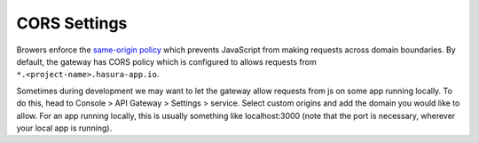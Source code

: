 CORS Settings
====================

Browers enforce the `same-origin policy <https://en.wikipedia.org/wiki/Same_origin_policy>`__ which prevents JavaScript from making requests across domain boundaries. By default, the gateway has CORS policy which is configured to allows requests from ``*.<project-name>.hasura-app.io``.

Sometimes during development we may want to let the gateway allow requests from js on some app running locally. To do this, head to Console > API Gateway > Settings > service. Select custom origins and add the domain you would like to allow. For an app running locally, this is usually something like localhost:3000 (note that the port is necessary, wherever your local app is running).
